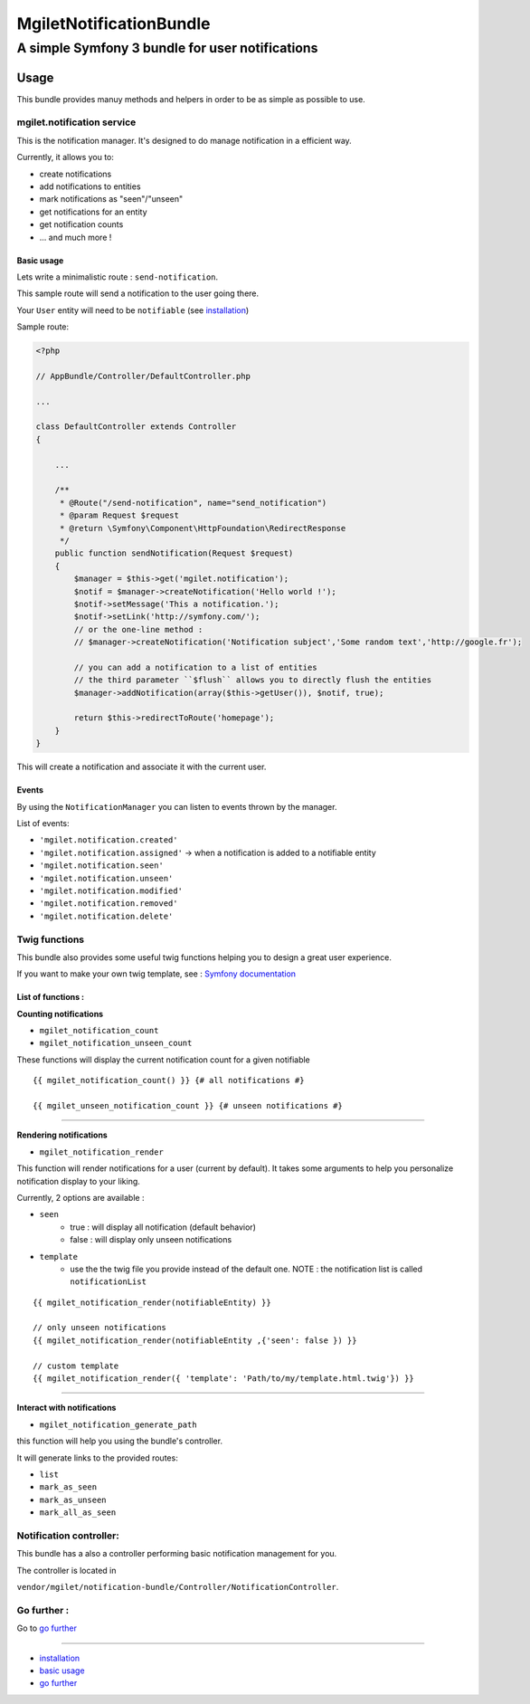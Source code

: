 ========================
MgiletNotificationBundle
========================
------------------------------------------------
A simple Symfony 3 bundle for user notifications
------------------------------------------------

Usage
=====

This bundle provides manuy methods and helpers in order to be as simple as possible to use.

mgilet.notification service
---------------------------

This is the notification manager. It's designed to do manage notification in a efficient way.

Currently, it allows you to:

* create notifications
* add notifications to entities
* mark notifications as "seen"/"unseen"
* get notifications for an entity
* get notification counts
* ... and much more !

Basic usage
~~~~~~~~~~~

Lets write a minimalistic route : ``send-notification``.

This sample route will send a notification to the user going there.

Your ``User`` entity will need to be ``notifiable`` (see `installation`_)

Sample route:

.. code-block:: php

    <?php

    // AppBundle/Controller/DefaultController.php

    ...

    class DefaultController extends Controller
    {

        ...

        /**
         * @Route("/send-notification", name="send_notification")
         * @param Request $request
         * @return \Symfony\Component\HttpFoundation\RedirectResponse
         */
        public function sendNotification(Request $request)
        {
            $manager = $this->get('mgilet.notification');
            $notif = $manager->createNotification('Hello world !');
            $notif->setMessage('This a notification.');
            $notif->setLink('http://symfony.com/');
            // or the one-line method :
            // $manager->createNotification('Notification subject','Some random text','http://google.fr');

            // you can add a notification to a list of entities
            // the third parameter ``$flush`` allows you to directly flush the entities
            $manager->addNotification(array($this->getUser()), $notif, true);

            return $this->redirectToRoute('homepage');
        }
    }

This will create a notification and associate it with the current user.

Events
~~~~~~

By using the ``NotificationManager`` you can listen to events thrown by the manager.

List of events:

* ``'mgilet.notification.created'``
* ``'mgilet.notification.assigned'`` -> when a notification is added to a notifiable entity
* ``'mgilet.notification.seen'``
* ``'mgilet.notification.unseen'``
* ``'mgilet.notification.modified'``
* ``'mgilet.notification.removed'``
* ``'mgilet.notification.delete'``


Twig functions
--------------

This bundle also provides some useful twig functions helping you to design a great user experience.

If you want to make your own twig template, see : `Symfony documentation`_

List of functions :
~~~~~~~~~~~~~~~~~~~

**Counting notifications**

* ``mgilet_notification_count``
* ``mgilet_notification_unseen_count``

These functions will display the current notification count for a given notifiable

::

    {{ mgilet_notification_count() }} {# all notifications #}

    {{ mgilet_unseen_notification_count }} {# unseen notifications #}

------------------

**Rendering notifications**

* ``mgilet_notification_render``

This function will render notifications for a user (current by default). It takes some arguments to help you personalize notification display to your liking.

Currently, 2 options are available :

* ``seen``
    * true : will display all notification (default behavior)
    * false : will display only unseen notifications

* ``template``
    * use the the twig file you provide instead of the default one. NOTE : the notification list is called ``notificationList``


::

    {{ mgilet_notification_render(notifiableEntity) }}

    // only unseen notifications
    {{ mgilet_notification_render(notifiableEntity ,{'seen': false }) }}

    // custom template
    {{ mgilet_notification_render({ 'template': 'Path/to/my/template.html.twig'}) }}

------------------

**Interact with notifications**

* ``mgilet_notification_generate_path``

this function will help you using the bundle's controller. 

It will generate links to the provided routes: 

* ``list``
* ``mark_as_seen``
* ``mark_as_unseen`` 
* ``mark_all_as_seen``



Notification controller:
------------------------

This bundle has a also a controller performing basic notification management for you.

The controller is located in

``vendor/mgilet/notification-bundle/Controller/NotificationController``.


Go further :
------------

Go to `go further`_

----------------------------------------------

* `installation`_

* `basic usage`_

* `go further`_


.. _installation: index.rst
.. _basic usage: usage.rst
.. _go further: further.rst

.. _Symfony documentation: http://symfony.com/doc/current/bundles/override.html
